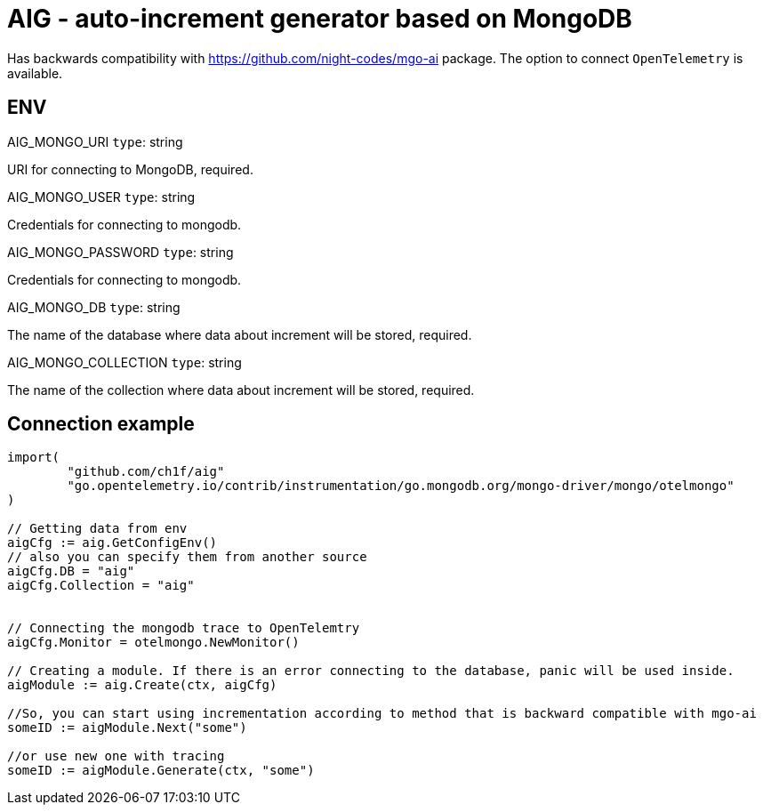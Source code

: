 = AIG - auto-increment generator based on MongoDB

Has backwards compatibility with https://github.com/night-codes/mgo-ai package.
The option to connect `OpenTelemetry` is available.

== ENV

.AIG_MONGO_URI   `type`: string
URI for connecting to MongoDB, required.

.AIG_MONGO_USER   `type`: string
Credentials for connecting to mongodb.

.AIG_MONGO_PASSWORD   `type`: string
Credentials for connecting to mongodb.

.AIG_MONGO_DB   `type`: string
The name of the database where data about increment will be stored, required.

.AIG_MONGO_COLLECTION   `type`: string
The name of the collection where data about increment will be stored, required.

== Connection example

[source,go]
----

import( 
	"github.com/ch1f/aig"
	"go.opentelemetry.io/contrib/instrumentation/go.mongodb.org/mongo-driver/mongo/otelmongo"
)

// Getting data from env
aigCfg := aig.GetConfigEnv()
// also you can specify them from another source
aigCfg.DB = "aig"
aigCfg.Collection = "aig"


// Connecting the mongodb trace to OpenTelemtry
aigCfg.Monitor = otelmongo.NewMonitor()

// Creating a module. If there is an error connecting to the database, panic will be used inside.
aigModule := aig.Create(ctx, aigCfg)

//So, you can start using incrementation according to method that is backward compatible with mgo-ai
someID := aigModule.Next("some")

//or use new one with tracing
someID := aigModule.Generate(ctx, "some")

----